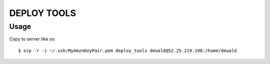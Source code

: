 DEPLOY TOOLS
============


Usage
`````
Copy to server like so::

    $ scp -r -i ~/.ssh/MyAmznKeyPair.pem deploy_tools dewald@52.25.219.198:/home/dewald